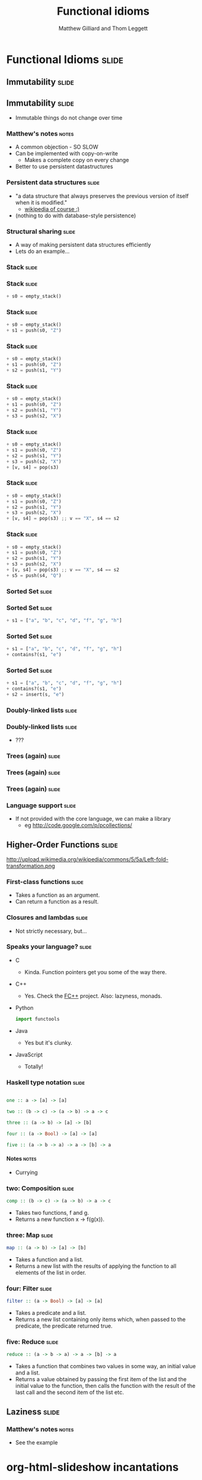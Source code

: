#+TITLE: Functional idioms
#+AUTHOR: Matthew Gilliard and Thom Leggett

* Functional Idioms                                                   :slide:
** Immutability                                                       :slide:
** Immutability                                                       :slide:
  + Immutable things do not change over time
*** Matthew's notes                                                   :notes:
  + A common objection - SO SLOW
  + Can be implemented with copy-on-write
    * Makes a complete copy on every change
  + Better to use persistent datastructures
*** Persistent data structures                                        :slide:
  + "a data structure that always preserves the previous version of itself when it is modified."
    * [[http://en.wikipedia.org/wiki/Persistent_data_structure][wikipedia of course :)]]
  + (nothing to do with database-style persistence)
*** Structural sharing                                                :slide:
  + A way of making persistent data structures efficiently
  + Lets do an example...
*** Stack                                                             :slide:
*** Stack                                                             :slide:
    #+BEGIN_SRC python
  + s0 = empty_stack()
    #+END_SRC
*** Stack                                                             :slide:
    #+BEGIN_SRC python
  + s0 = empty_stack()
  + s1 = push(s0, "Z")
    #+END_SRC
*** Stack                                                             :slide:
    #+BEGIN_SRC python
  + s0 = empty_stack()
  + s1 = push(s0, "Z")
  + s2 = push(s1, "Y")
    #+END_SRC
*** Stack                                                             :slide:
    #+BEGIN_SRC python
  + s0 = empty_stack()
  + s1 = push(s0, "Z")
  + s2 = push(s1, "Y")
  + s3 = push(s2, "X")
    #+END_SRC
*** Stack                                                             :slide:
    #+BEGIN_SRC python
  + s0 = empty_stack()
  + s1 = push(s0, "Z")
  + s2 = push(s1, "Y")
  + s3 = push(s2, "X")
  + [v, s4] = pop(s3)
    #+END_SRC
*** Stack                                                             :slide:
    #+BEGIN_SRC python
  + s0 = empty_stack()
  + s1 = push(s0, "Z")
  + s2 = push(s1, "Y")
  + s3 = push(s2, "X")
  + [v, s4] = pop(s3) ;; v == "X", s4 == s2
    #+END_SRC
*** Stack                                                             :slide:
    #+BEGIN_SRC python
  + s0 = empty_stack()
  + s1 = push(s0, "Z")
  + s2 = push(s1, "Y")
  + s3 = push(s2, "X")
  + [v, s4] = pop(s3) ;; v == "X", s4 == s2
  + s5 = push(s4, "Q")
    #+END_SRC

*** Sorted Set                                                        :slide:
*** Sorted Set                                                        :slide:
    #+BEGIN_SRC python
  + s1 = ["a", "b", "c", "d", "f", "g", "h"]
    #+END_SRC
*** Sorted Set                                                        :slide:
    #+BEGIN_SRC python
  + s1 = ["a", "b", "c", "d", "f", "g", "h"]
  + contains?(s1, "e")
    #+END_SRC
*** Sorted Set                                                        :slide:
    #+BEGIN_SRC python
  + s1 = ["a", "b", "c", "d", "f", "g", "h"]
  + contains?(s1, "e")
  + s2 = insert(s, "e")
    #+END_SRC
*** Doubly-linked lists                                               :slide:
*** Doubly-linked lists                                               :slide:
  + ???
*** Trees (again)                                                     :slide:
*** Trees (again)                                                     :slide:
  [[./branched_tree.png]]
*** Trees (again)                                                     :slide:
  [[./high_branching_factor.jpg]]
*** Language support                                                  :slide:
  + If not provided with the core language, we can make a library
    * eg [[http://code.google.com/p/pcollections/]]

** Higher-Order Functions                                             :slide:
   http://upload.wikimedia.org/wikipedia/commons/5/5a/Left-fold-transformation.png
*** First-class functions                                             :slide:
    + Takes a function as an argument.
    + Can return a function as a result.

*** Closures and lambdas                                              :slide:
    + Not strictly necessary, but...

*** Speaks your language?                                             :slide:
    + C
      * Kinda. Function pointers get you some of the way there.
    + C++
      * Yes. Check the [[http://sourceforge.net/projects/fcpp/][FC++]] project. Also: lazyness, monads.
    + Python
      #+BEGIN_SRC python
      import functools
      #+END_SRC
    + Java
      * Yes but it's clunky.
    + JavaScript
      + Totally!

*** Haskell type notation                                             :slide:
    #+BEGIN_SRC haskell

    one :: a -> [a] -> [a]

    two :: (b -> c) -> (a -> b) -> a -> c

    three :: (a -> b) -> [a] -> [b]

    four :: (a -> Bool) -> [a] -> [a]

    five :: (a -> b -> a) -> a -> [b] -> a

    #+END_SRC
**** Notes                                                            :notes:
     + Currying

*** two: Composition                                                  :slide:
    #+BEGIN_SRC haskell
    comp :: (b -> c) -> (a -> b) -> a -> c
    #+END_SRC
    + Takes two functions, f and g.
    + Returns a new function x -> f(g(x)).

*** three: Map                                                        :slide:
    #+BEGIN_SRC haskell
    map :: (a -> b) -> [a] -> [b]
    #+END_SRC
    + Takes a function and a list.
    + Returns a new list with the results of applying the function to all
      elements of the list in order.

*** four: Filter                                                      :slide:
    #+BEGIN_SRC haskell
    filter :: (a -> Bool) -> [a] -> [a]
    #+END_SRC
    + Takes a predicate and a list.
    + Returns a new list containing only items which, when passed to the
      predicate, the predicate returned true.

*** five: Reduce                                                      :slide:
    #+BEGIN_SRC haskell
    reduce :: (a -> b -> a) -> a -> [b] -> a
    #+END_SRC
    + Takes a function that combines two values in some way, an initial value
      and a list.
    + Returns a value obtained by passing the first item of the list and the
      initial value to the function, then calls the function with the result
      of the last call and the second item of the list etc.

** Laziness                                                           :slide:
*** Matthew's notes                                                   :notes:
  + See the example

* org-html-slideshow incantations
#+TAGS: slide(s) notes(n)

#+STYLE: <link rel="stylesheet" type="text/css" href="../org-html-slideshow/common.css" />
#+STYLE: <link rel="stylesheet" type="text/css" href="../org-html-slideshow/screen.css" media="screen" />
#+STYLE: <link rel="stylesheet" type="text/css" href="../org-html-slideshow/projection.css" media="projection" />
#+STYLE: <link rel="stylesheet" type="text/css" href="../org-html-slideshow/presenter.css" media="presenter" />

#+BEGIN_HTML
<script type="text/javascript" src="../org-html-slideshow/org-html-slideshow.js"></script>
#+END_HTML

#+OPTIONS:   H:6 num:t toc:t \n:nil @:t ::t |:t ^:nil -:t f:t *:t <:t
#+OPTIONS:   TeX:t LaTeX:t skip:nil d:nil todo:t pri:nil tags:not-in-toc
#+INFOJS_OPT: view:nil toc:nil ltoc:t mouse:underline buttons:0 path:http://orgmode.org/org-info.js
#+EXPORT_SELECT_TAGS: export
#+EXPORT_EXCLUDE_TAGS: noexport

# Local Variables:
# org-export-html-style-include-default: nil
# org-export-html-style-include-scripts: nil
  # End:
